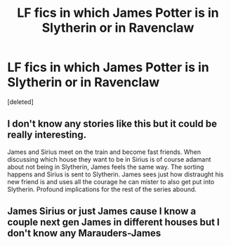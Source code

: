 #+TITLE: LF fics in which James Potter is in Slytherin or in Ravenclaw

* LF fics in which James Potter is in Slytherin or in Ravenclaw
:PROPERTIES:
:Score: 5
:DateUnix: 1528978444.0
:DateShort: 2018-Jun-14
:FlairText: Request
:END:
[deleted]


** I don't know any stories like this but it could be really interesting.

James and Sirius meet on the train and become fast friends. When discussing which house they want to be in Sirius is of course adamant about not being in Slytherin, James feels the same way. The sorting happens and Sirius is sent to Slytherin. James sees just how distraught his new friend is and uses all the courage he can mister to also get put into Slytherin. Profound implications for the rest of the series abound.
:PROPERTIES:
:Author: alwaysaloneguy
:Score: 3
:DateUnix: 1529126535.0
:DateShort: 2018-Jun-16
:END:


** James Sirius or just James cause I know a couple next gen James in different houses but I don't know any Marauders-James
:PROPERTIES:
:Author: TimeTurner394
:Score: 1
:DateUnix: 1529005504.0
:DateShort: 2018-Jun-15
:END:
